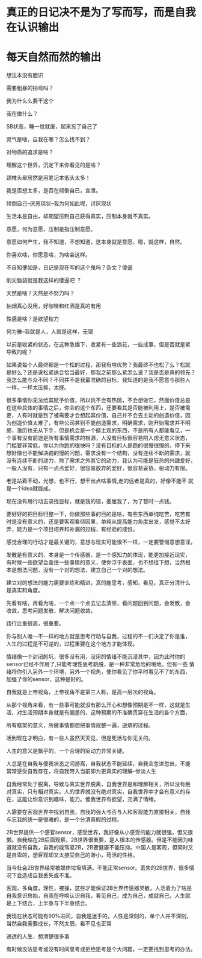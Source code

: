 * 真正的日记决不是为了写而写，而是自我在认识输出
* 每天自然而然的输出
想法本没有胆识

需要粗暴的拐弯吗？

我为什么么要干这个

我在做什么？

SB状态，睡一觉就废，起来忘了自己了

灵气是啥，自我在哪？怎么找不到？

对物质的追求是啥？

理解这个世界，沉定下来你看见的是啥？

颈椎头晕居然是用笔记本低头太多！

我是否想太多，是否在倾倒自已，宣泄。

倾倒自己--厌恶现状--我为何如此呢，讨厌现状

生活本是自由，却期望压制自己获得真实，压制本身就不真实。

意愿，何为意愿，压制是指压制意愿。

意愿如何产生，我不知道，不想知道，这本身就是意愿，嗯，就这样，自然。

你喜欢啥，你愿意啥，为啥会这样。

不自知便如是，日记是现在写的这个鬼吗？杂文？傻逼

削尖脑袋就是我这样的傻逼吧 ？

天然是啥？天然是不努力吗？

抽烟真心没用，好咖啡和红酒是真的有用

性感是啥？是欲望权力

何为雅--我就是人，人就是这样，无错

以前是收紧的状态，在这种急燥下，收紧有一些浪花，一些成事，但是否就是紧
导致的呢？

如果说每个人最终都是一个松的过程，那我有啥优势？我最终不也松了么？松就
是好么？还是说松紧适合恰当最好，那我之前那么紧怎么说？我是否是真的领先？
我怎么能与众不同？不同并不是我最准确的目标，我知道的是我不愿意与那些人
一样，一样太压抑，太搓。

很多事情你无法给其赋予价值，所以佻不会有热情，不会想做它，然面价值总是
在这些具体的事情之后，你会的这个东西，还要看其是否能被利用上，是否被需
要，人有时就是到了被需要才会想起其价值，自己并不会去主动的创造价值，因
为创造价值太难了，有些公司甚到不能创造需求，明确需求，刚开始需求并不明
郞，激历也无从下手，但是机会是一个挺主观的东西，不是所有人都能看见，一
个事有没有前途是所有事情需求的根源，人没有目标很容易陷入虑无意义状态，
门槛要非常低，你以为你跑的很快吗？没有目标的人是跑的很慢很慢的，停下来
想好像也不能解决跑的慢的问题，需求没有一个结构，没有连续不断的需求，就
没有连续不断的动力，除了需求之外其它的动力，我认为可能是狂热的兴趣爱好，
一般人没有，只有一点点爱好，很容易放弃的爱好，很容易妥协，驱动力有限。

老是站着不动，光想，也不行，想干出点啥事情,走的远者是真的，好像不能不
就是一个idea就能成。

现在没有用行动去录找目标，就是我的错，委屈我了，为了暂时一点钱。

要好好的把目标归整一下，你做那些事的目的是啥，有些东西单纯吃苦，吃苦有
时是没有意义的，还是要客观看待因果，单纯从提高能力角度出发，感觉不太好
弄，能力是一个项目培养和补漏的过程，有经验的成份。

感觉合理的行动才是最关键的，意想与现实可能很不一样，一定要警惕意想意淫，

发散是有意义的，本身是一个传感器，是一个感知力的体现，能更加接近现实，
有时候一些欲望会盖住一些事情的意义，使你浮于表面，也不想往下想，当然根
本是想法问题，没有一个对的想法，建立自己一个对的想法。

建立对的想法的能力需要训练和精进，真的能思考，感知，看见，真正分清什么
是真实和角度。

先看有啥，再看为啥，一个点一个点去记去清除，看问题回到问题，会发散，会
收敛，思考问题发散，解决问题收敛。

践行比重很高，很重要。

你与别人唯一不一样的地方就是思考行动与自我，过程的不一们决定了你是谁，
人生的过程是不可逆的，过程重要在这个地方才能体现。

情绪像一个封闭的坑，很多没有用，没用的情绪不能沉浸其中，因为此时你的
sensor已经不作用了,只能考理性思考跳脱，是一种非常危险的境地。但有一些
情绪将你引入另外一个环境，另外一个视角，使你看见了你平时看见不了的东西，
加强了你的sensor，这种是好的。

自我就是上帝视角，上帝视角不是第三人称，是高一层次的视角。

从那个视角来看，有一些事可能就没有那么开心和想像预期是不一样，这就是生
活，对生活预期本身就是有偏差的，这种预期的不准确贯穿在生活的各个方面，


所有框架的意义，所做事情都想把事情规整一遍，逆熵的过程。

活到现在才明白，有一些人虽然天天见，但是死活与你无关的。

人生的意义是飘乎的，一个合理的驱动力异常关键。

人总是在自我与傻我状态之间游离，自我状态不能延续，自我会忽进忽出，不能
常常感受自我存在，将自我带入当前即为更真实的理解--惨淡人生

自我经常处于脱离，导致与真实世界脱离，自我世界是和理解相关，所以没有绝
对真实，只有相对真实。人的世界就没有绝对真实，自我世界中才会有意义的存
在，这能让你意识到趣味，能力。傻我世界有欲望，充满了情绪。

人需要在客观世界中找到自我，自我的强大与否与人和客观能力直接相关，自我
与忘我的统一是很难的，是一个分清真假的过程。

2B世界提供一个感官sensor，感受世界，我好像从小感受的能力就很强，但又很
懒。自我缩在2B后面观察，2B世界很重要，是人根本的传感器。但是不能因为味
道就没有自我，自我的能驾驱2B，2B要健康不能压抑。中国人是客观，但同时又
是自卑的，想客观却又太接受自己的渺小，苟活的性格。

当今社会2B世界经常被媒体垃圾填满，不能正常sensor。丢失的2B世界，很多情
况下会造成自我丢失或不准。

客观，多角度，理性，被操，这些才能保证2B世界传感器灵敏，人活着为了啥是
自我意识启始，自我在呼唤认识自我，看见自己，成为自己，成就自己，人生就
是上下结合，上半身与下半身结合。

我现在状态可能有90%进间，自我是迷乎的，人性是深刻的，单个人并不深刻，
当然自我需要成长，不然太弱，看不见也正常

通透的人生，想清楚很多事

有时候没法思考或没有时间思考或拒绝思考是个大问题，一定要找到思考的办法。
